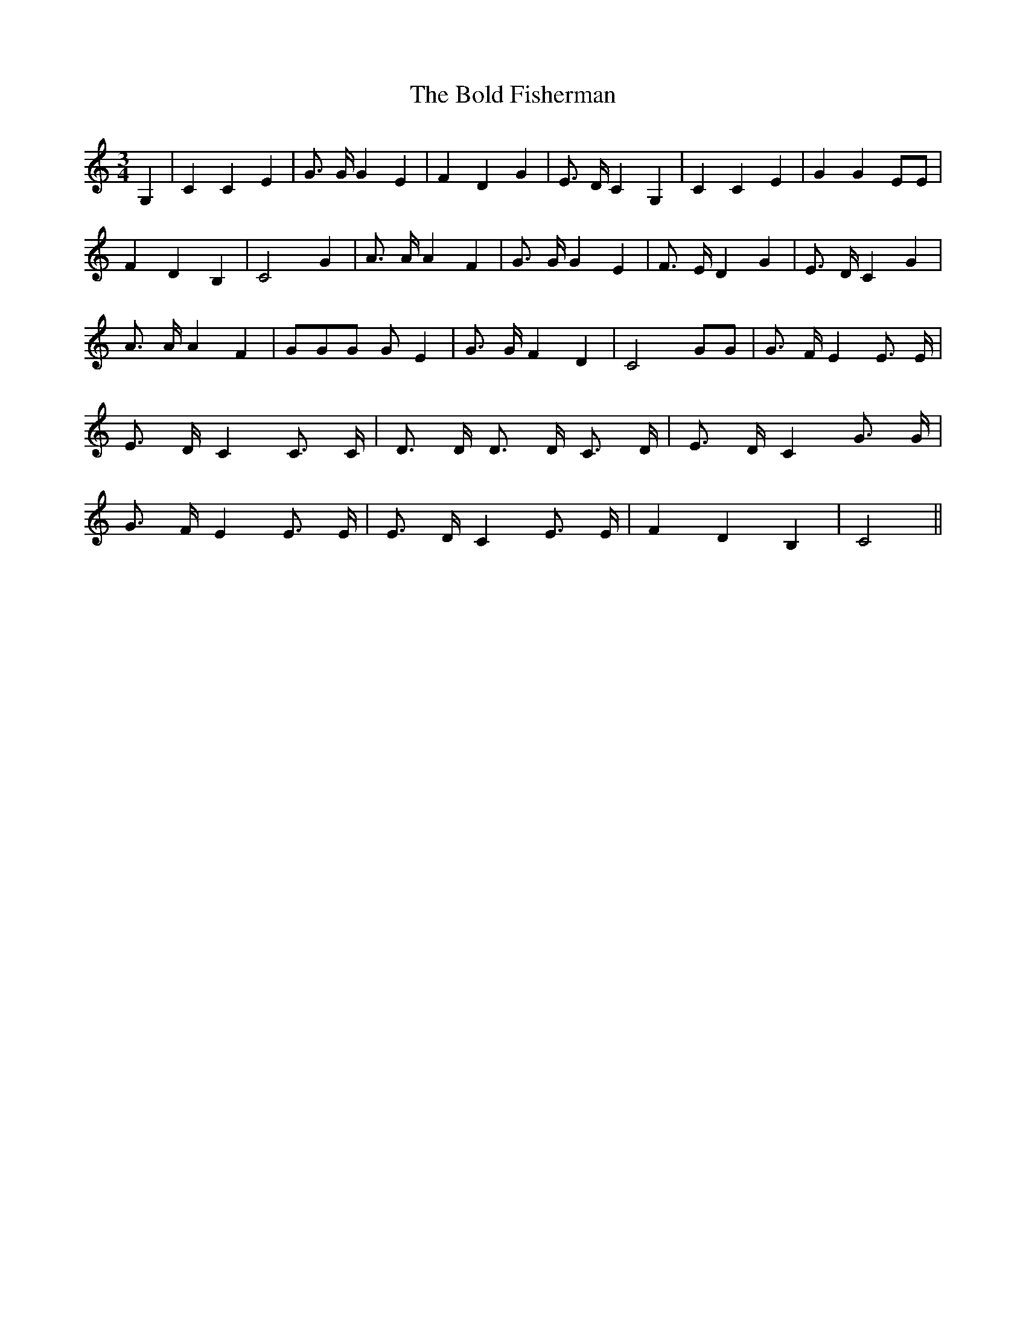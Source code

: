 X:1
T:The Bold Fisherman
M:3/4
L:1/4
K:C
G,| C C E| G3/4 G/4 G E| F D G| E3/4 D/4 C G,| C C E| G G E/2E/2|
F D B,| C2 G| A3/4 A/4 A F| G3/4 G/4 G E| F3/4 E/4 D G| E3/4 D/4 C G|
A3/4 A/4 A F| G/2G/2G/2 G/2 E| G3/4 G/4 F D| C2 G/2G/2| G3/4 F/4 E E3/4 E/4|
E3/4 D/4 C C3/4 C/4| D3/4 D/4 D3/4 D/4 C3/4 D/4| E3/4 D/4 C G3/4 G/4|
G3/4 F/4 E E3/4 E/4| E3/4 D/4 C E3/4 E/4| F D B,| C2||
